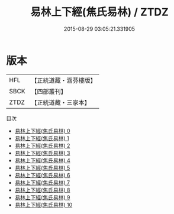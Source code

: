 #+TITLE: 易林上下經(焦氏易林) / ZTDZ

#+DATE: 2015-08-29 03:05:21.331905
* 版本
 |       HFL|【正統道藏・涵芬樓版】|
 |      SBCK|【四部叢刊】  |
 |      ZTDZ|【正統道藏・三家本】|
目次
 - [[file:KR5h0044_000.txt][易林上下經(焦氏易林) 0]]
 - [[file:KR5h0044_001.txt][易林上下經(焦氏易林) 1]]
 - [[file:KR5h0044_002.txt][易林上下經(焦氏易林) 2]]
 - [[file:KR5h0044_003.txt][易林上下經(焦氏易林) 3]]
 - [[file:KR5h0044_004.txt][易林上下經(焦氏易林) 4]]
 - [[file:KR5h0044_005.txt][易林上下經(焦氏易林) 5]]
 - [[file:KR5h0044_006.txt][易林上下經(焦氏易林) 6]]
 - [[file:KR5h0044_007.txt][易林上下經(焦氏易林) 7]]
 - [[file:KR5h0044_008.txt][易林上下經(焦氏易林) 8]]
 - [[file:KR5h0044_009.txt][易林上下經(焦氏易林) 9]]
 - [[file:KR5h0044_010.txt][易林上下經(焦氏易林) 10]]
